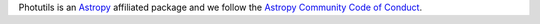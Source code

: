 Photutils is an `Astropy <https://www.astropy.org/>`_  affiliated
package and we follow the `Astropy Community Code of Conduct
<https://www.astropy.org/code_of_conduct.html>`_.
